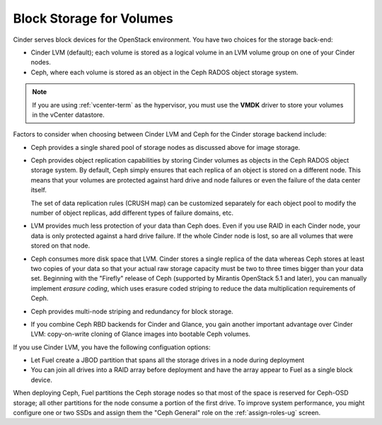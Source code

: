 Block Storage for Volumes
-------------------------

Cinder serves block devices for the OpenStack environment.
You have two choices for the storage back-end:

* Cinder LVM (default);
  each volume is stored as a logical volume
  in an LVM volume group on one of your Cinder nodes.

* Ceph, where each volume
  is stored as an object in the Ceph RADOS object storage system.

.. note::  If you are using :ref:`vcenter-term` as the hypervisor,
           you must use the **VMDK** driver
           to store your volumes in the vCenter datastore.

Factors to consider
when choosing between Cinder LVM and Ceph
for the Cinder storage backend include:

* Ceph provides a single shared pool of storage nodes
  as discussed above for image storage.

* Ceph provides object replication capabilities
  by storing Cinder volumes as objects
  in the Ceph RADOS object storage system.
  By default, Ceph simply ensures that each replica of an object
  is stored on a different node.
  This means that your volumes are protected
  against hard drive and node failures
  or even the failure of the data center itself.

  The set of data replication rules (CRUSH map)
  can be customized separately for each object pool
  to modify the number of object replicas,
  add different types of failure domains, etc.

* LVM provides much less protection of your data than Ceph does.
  Even if you use RAID in each Cinder node,
  your data is only protected against a hard drive failure.
  If the whole Cinder node is lost,
  so are all volumes that were stored on that node.

* Ceph consumes more disk space that LVM.
  Cinder stores a single replica of the data
  whereas Ceph stores at least two copies of your data
  so that your actual raw storage capacity
  must be two to three times bigger than your data set.
  Beginning with the "Firefly" release of Ceph
  (supported by Mirantis OpenStack 5.1 and later),
  you can manually implement *erasure coding*,
  which uses erasure coded striping to reduce
  the data multiplication requirements of Ceph.

* Ceph provides multi-node striping and redundancy for block storage.

* If you combine Ceph RBD backends for Cinder and Glance,
  you gain another important advantage over Cinder LVM:
  copy-on-write cloning of Glance images into bootable Ceph volumes.


If you use Cinder LVM,
you have the following configuation options:

- Let Fuel create a JBOD partition
  that spans all the storage drives in a node during deployment

- You can join all drives into a RAID array before deployment
  and have the array appear to Fuel as a single block device.

When deploying Ceph,
Fuel partitions the Ceph storage nodes
so that most of the space is reserved for Ceph-OSD storage;
all other partitions for the node
consume a portion of the first drive.
To improve system performance,
you might configure one or two SSDs
and assign them the "Ceph General" role
on the :ref:`assign-roles-ug` screen.
